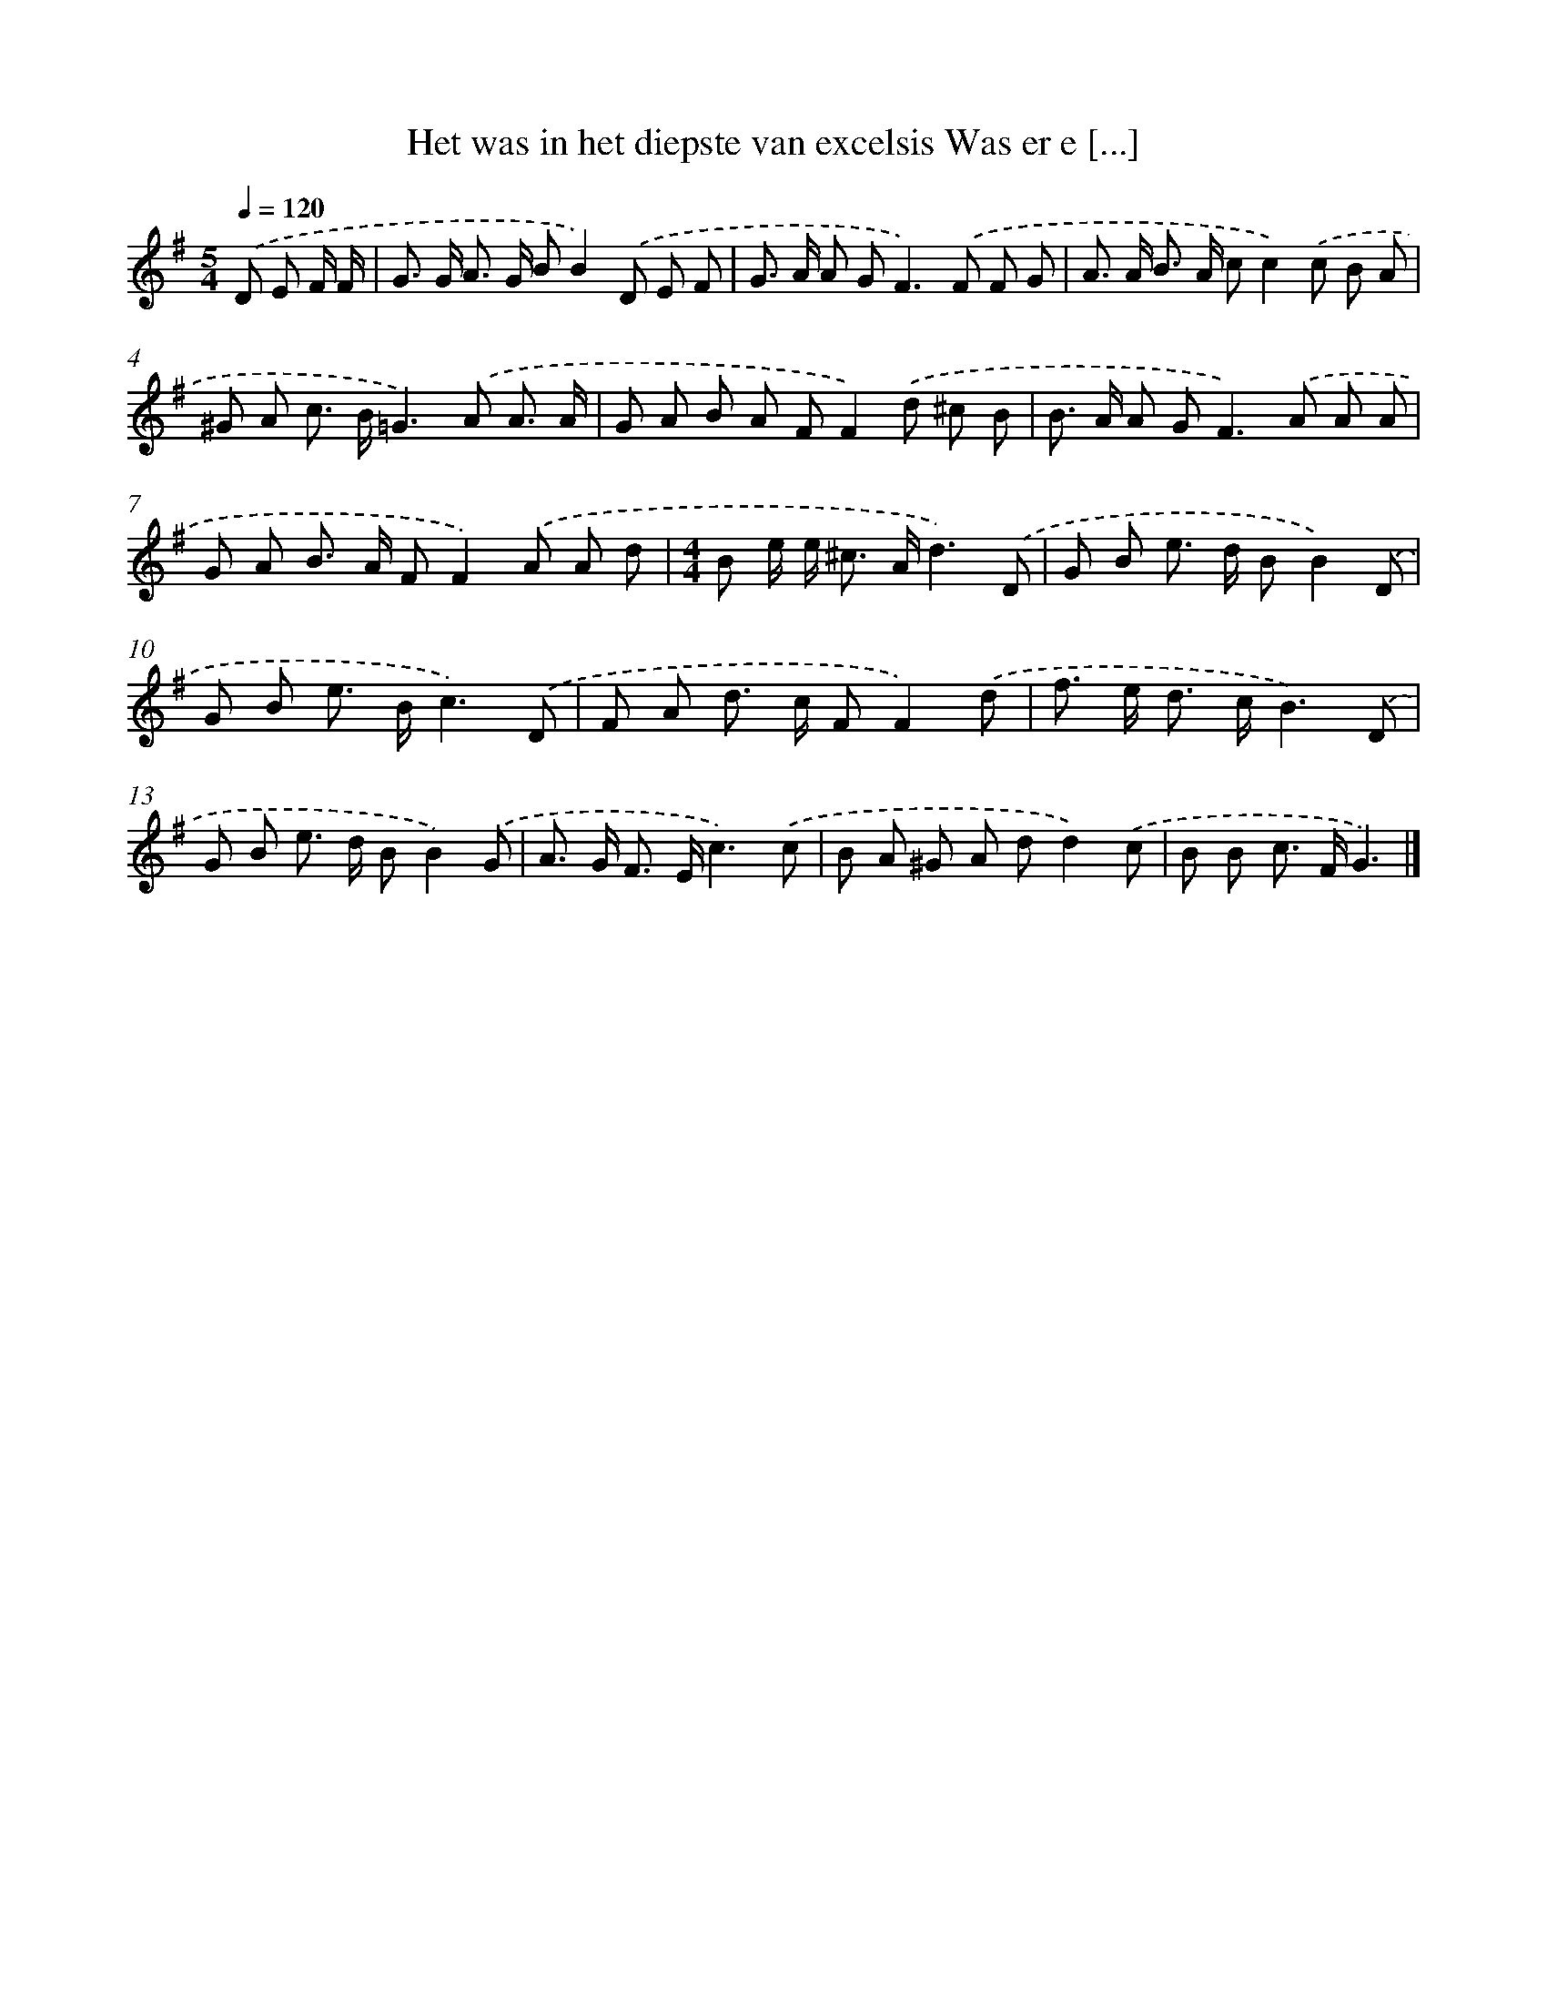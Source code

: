 X: 4106
T: Het was in het diepste van excelsis Was er e [...]
%%abc-version 2.0
%%abcx-abcm2ps-target-version 5.9.1 (29 Sep 2008)
%%abc-creator hum2abc beta
%%abcx-conversion-date 2018/11/01 14:36:06
%%humdrum-veritas 3632084938
%%humdrum-veritas-data 2500691095
%%continueall 1
%%barnumbers 0
L: 1/8
M: 5/4
Q: 1/4=120
K: G clef=treble
.('D E F/ F/ [I:setbarnb 1]|
G> G A> G BB2).('D E F |
G> A A G2<F2).('F F G |
A> A B> A cc2).('c B A |
^G A c> B=G2>).('A2 A3/ A/ |
G A B A FF2).('d ^c B |
B> A A G2<F2).('A A A |
G A B> A FF2).('A A d |
[M:4/4]B e/ e< ^c A/d3).('D |
G B e> d BB2).('D |
G B e> Bc3).('D |
F A d> c FF2).('d |
f> e d> cB3).('D |
G B e> d BB2).('G |
A> G F> Ec3).('c |
B A ^G A dd2).('c |
B B c> FG3) |]
